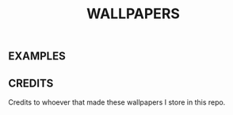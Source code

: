 #+title: WALLPAPERS
#+DESCRIPTION: Store some wallpapers I liek in this repo


** EXAMPLES

[[file:./rose-pine/leafy.png]]
[[file:./Nature/lachlan-thompson-SwgiWNurMuM-unsplash.jpg]]
[[file:./Nord/nordic-wall.jpg]]


** CREDITS
Credits to whoever that made these wallpapers I store in this repo.
